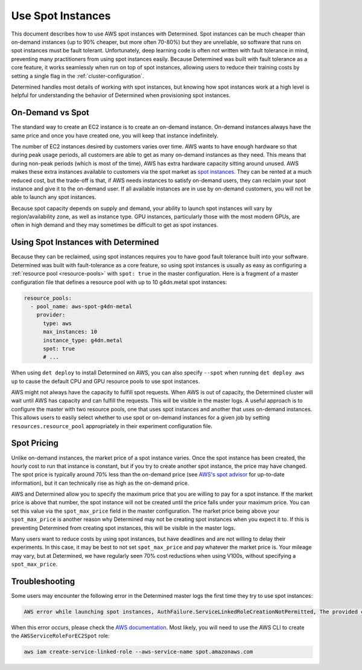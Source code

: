 .. _aws-spot:

####################
 Use Spot Instances
####################

This document describes how to use AWS spot instances with Determined. Spot instances can be much
cheaper than on-demand instances (up to 90% cheaper, but more often 70-80%) but they are unreliable,
so software that runs on spot instances must be fault tolerant. Unfortunately, deep learning code is
often not written with fault tolerance in mind, preventing many practitioners from using spot
instances easily. Because Determined was built with fault tolerance as a core feature, it works
seamlessly when run on top of spot instances, allowing users to reduce their training costs by
setting a single flag in the :ref:`cluster-configuration`.

Determined handles most details of working with spot instances, but knowing how spot instances work
at a high level is helpful for understanding the behavior of Determined when provisioning spot
instances.

*******************
 On-Demand vs Spot
*******************

The standard way to create an EC2 instance is to create an on-demand instance. On-demand instances
always have the same price and once you have created one, you will keep that instance indefinitely.

The number of EC2 instances desired by customers varies over time. AWS wants to have enough hardware
so that during peak usage periods, all customers are able to get as many on-demand instances as they
need. This means that during non-peak periods (which is most of the time), AWS has extra hardware
capacity sitting around unused. AWS makes these extra instances available to customers via the spot
market as `spot instances <https://aws.amazon.com/ec2/spot/>`_. They can be rented at a much reduced
cost, but the trade-off is that, if AWS needs instances to satisfy on-demand users, they can reclaim
your spot instance and give it to the on-demand user. If all available instances are in use by
on-demand customers, you will not be able to launch any spot instances.

Because spot capacity depends on supply and demand, your ability to launch spot instances will vary
by region/availability zone, as well as instance type. GPU instances, particularly those with the
most modern GPUs, are often in high demand and they may sometimes be difficult to get as spot
instances.

**************************************
 Using Spot Instances with Determined
**************************************

Because they can be reclaimed, using spot instances requires you to have good fault tolerance built
into your software. Determined was built with fault-tolerance as a core feature, so using spot
instances is usually as easy as configuring a :ref:`resource pool <resource-pools>` with ``spot:
true`` in the master configuration. Here is a fragment of a master configuration file that defines a
resource pool with up to 10 g4dn.metal spot instances:

.. code:: yaml

   resource_pools:
     - pool_name: aws-spot-g4dn-metal
       provider:
         type: aws
         max_instances: 10
         instance_type: g4dn.metal
         spot: true
         # ...

When using ``det deploy`` to install Determined on AWS, you can also specify ``--spot`` when running
``det deploy aws up`` to cause the default CPU and GPU resource pools to use spot instances.

AWS might not always have the capacity to fulfill spot requests. When AWS is out of capacity, the
Determined cluster will wait until AWS has capacity and can fulfill the requests. This will be
visible in the master logs. A useful approach is to configure the master with two resource pools,
one that uses spot instances and another that uses on-demand instances. This allows users to easily
select whether to use spot or on-demand instances for a given job by setting
``resources.resource_pool`` appropriately in their experiment configuration file.

**************
 Spot Pricing
**************

Unlike on-demand instances, the market price of a spot instance varies. Once the spot instance has
been created, the hourly cost to run that instance is constant, but if you try to create another
spot instance, the price may have changed. The spot price is typically around 70% less than the
on-demand price (see `AWS's spot advisor <https://aws.amazon.com/ec2/spot/instance-advisor/>`_ for
up-to-date information), but it can technically rise as high as the on-demand price.

AWS and Determined allow you to specify the maximum price that you are willing to pay for a spot
instance. If the market price is above that number, the spot instance will not be created until the
price falls under your maximum price. You can set this value via the ``spot_max_price`` field in the
master configuration. The market price being above your ``spot_max_price`` is another reason why
Determined may not be creating spot instances when you expect it to. If this is preventing
Determined from creating spot instances, this will be visible in the master logs.

Many users want to reduce costs by using spot instances, but have deadlines and are not willing to
delay their experiments. In this case, it may be best to not set ``spot_max_price`` and pay whatever
the market price is. Your mileage may vary, but at Determined, we have regularly seen 70% cost
reductions when using V100s, without specifying a ``spot_max_price``.

*****************
 Troubleshooting
*****************

Some users may encounter the following error in the Determined master logs the first time they try
to use spot instances:

.. code::

   AWS error while launching spot instances, AuthFailure.ServiceLinkedRoleCreationNotPermitted, The provided credentials do not have permission to create the service-linked role for EC2 Spot Instances.

When this error occurs, please check the `AWS documentation
<https://docs.aws.amazon.com/AWSEC2/latest/UserGuide/spot-requests.html#service-linked-roles-spot-instance-requests>`__.
Most likely, you will need to use the AWS CLI to create the ``AWSServiceRoleForEC2Spot`` role:

.. code::

   aws iam create-service-linked-role --aws-service-name spot.amazonaws.com

